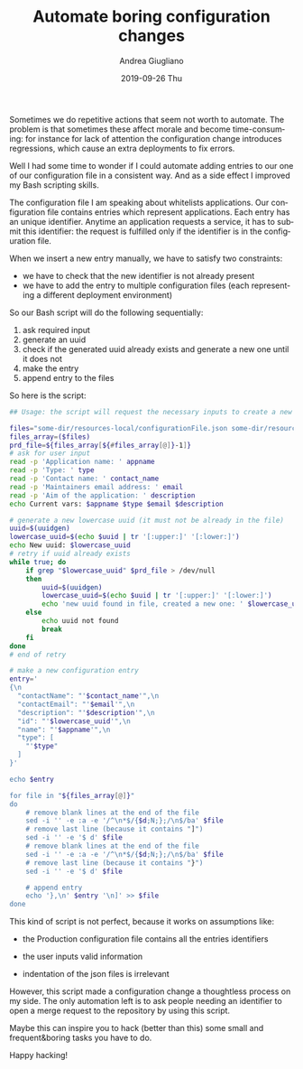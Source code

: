 # -*- coding: utf-8; mode:org; -*-
#+TITLE:       Automate boring configuration changes
#+AUTHOR:      Andrea Giugliano
#+EMAIL:       andrea-dev@hotmail.com.ac.uk
#+DATE:        2019-09-26 Thu
#+URI:         /blog/%y/%m/%d/automate-boring-configuration-changes
#+KEYWORDS:    bash
#+TAGS:        bash
#+LANGUAGE:    en
#+OPTIONS:     H:3 num:nil toc:nil \n:nil ::t |:t ^:nil -:nil f:t *:t <:t
#+DESCRIPTION: How I automated some boring configuration changes tasks with a Bash script

Sometimes we do repetitive actions that seem not worth to automate.
The problem is that sometimes these affect morale and become
time-consuming: for instance for lack of attention the configuration
change introduces regressions, which cause an extra deployments to fix
errors.

Well I had some time to wonder if I could automate adding entries to
our one of our configuration file in a consistent way. And as a side
effect I improved my Bash scripting skills.

The configuration file I am speaking about whitelists applications.
Our configuration file contains entries which represent applications.
Each entry has an unique identifier. Anytime an application requests a
service, it has to submit this identifier: the request is fulfilled
only if the identifier is in the configuration file.

When we insert a new entry manually, we have to satisfy two
constraints: 

- we have to check that the new identifier is not already present
- we have to add the entry to multiple configuration files (each
  representing a different deployment environment)

So our Bash script will do the following sequentially:

1. ask required input
2. generate an uuid
3. check if the generated uuid already exists and generate a new one
   until it does not
4. make the entry
5. append entry to the files

So here is the script:

#+begin_src sh
## Usage: the script will request the necessary inputs to create a new application entry and will alter the configuration files in the repository.

files="some-dir/resources-local/configurationFile.json some-dir/resources-DEV/configurationFile.json some-dir/resources-TST/configurationFile.json some-dir/resources-ACC/configurationFile.json some-dir/resources-PRD/configurationFile.json"
files_array=($files)
prd_file=${files_array[${#files_array[@]}-1]} 
# ask for user input
read -p 'Application name: ' appname
read -p 'Type: ' type
read -p 'Contact name: ' contact_name
read -p 'Maintainers email address: ' email
read -p 'Aim of the application: ' description
echo Current vars: $appname $type $email $description

# generate a new lowercase uuid (it must not be already in the file)
uuid=$(uuidgen)
lowercase_uuid=$(echo $uuid | tr '[:upper:]' '[:lower:]')
echo New uuid: $lowercase_uuid
# retry if uuid already exists
while true; do
    if grep "$lowercase_uuid" $prd_file > /dev/null
    then
        uuid=$(uuidgen)
        lowercase_uuid=$(echo $uuid | tr '[:upper:]' '[:lower:]')
        echo 'new uuid found in file, created a new one: ' $lowercase_uuid
    else
        echo uuid not found
        break
    fi
done
# end of retry

# make a new configuration entry
entry='
{\n
  "contactName": "'$contact_name'",\n
  "contactEmail": "'$email'",\n
  "description": "'$description'",\n
  "id": "'$lowercase_uuid'",\n
  "name": "'$appname'",\n
  "type": [
    "'$type"
  ]
}'

echo $entry

for file in "${files_array[@]}"
do
    # remove blank lines at the end of the file
    sed -i '' -e :a -e '/^\n*$/{$d;N;};/\n$/ba' $file
    # remove last line (because it contains "]")
    sed -i '' -e '$ d' $file
    # remove blank lines at the end of the file
    sed -i '' -e :a -e '/^\n*$/{$d;N;};/\n$/ba' $file
    # remove last line (because it contains "}")
    sed -i '' -e '$ d' $file

    # append entry
    echo '},\n' $entry '\n]' >> $file
done
#+end_src

This kind of script is not perfect, because it works on assumptions like:

- the Production configuration file contains all the entries
  identifiers

- the user inputs valid information

- indentation of the json files is irrelevant

However, this script made a configuration change a thoughtless process
on my side. The only automation left is to ask people needing an
identifier to open a merge request to the repository by using this
script.

Maybe this can inspire you to hack (better than this) some small and
frequent&boring tasks you have to do.

Happy hacking!
